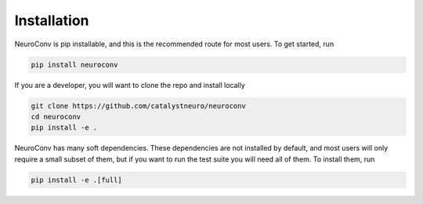 Installation
============

NeuroConv is pip installable, and this is the recommended route for most users. To get started, run

.. code-block:: bash

    pip install neuroconv

If you are a developer, you will want to clone the repo and install locally

.. code-block:: bash

    git clone https://github.com/catalystneuro/neuroconv
    cd neuroconv
    pip install -e .

NeuroConv has many soft dependencies. These dependencies are not installed by default, and most users will only require
a small subset of them, but if you want to run the test suite you will need all of them. To install them, run

.. code-block:: bash

    pip install -e .[full]